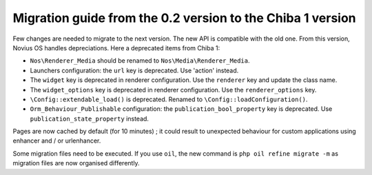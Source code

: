 Migration guide from the 0.2 version to the Chiba 1 version
###########################################################

Few changes are needed to migrate to the next version. The new API is compatible with the old one. From this version,
Novius OS handles depreciations. Here a deprecated items from Chiba 1:

* ``Nos\Renderer_Media`` should be renamed to ``Nos\Media\Renderer_Media``.
* Launchers configuration: the ``url`` key is deprecated. Use 'action' instead.
* The ``widget`` key is deprecated in renderer configuration. Use the ``renderer`` key and update the class name.
* The ``widget_options`` key is deprecated in renderer configuration. Use the ``renderer_options`` key.
* ``\Config::extendable_load()`` is deprecated. Renamed to ``\Config::loadConfiguration()``.
* ``Orm_Behaviour_Publishable`` configuration: the ``publication_bool_property`` key is deprecated. Use
  ``publication_state_property`` instead.

Pages are now cached by default (for 10 minutes) ; it could result to unexpected behaviour for custom applications using
enhancer and / or urlenhancer.

Some migration files need to be executed. If you use ``oil``, the new command is ``php oil refine migrate -m`` as
migration files are now organised differently.
